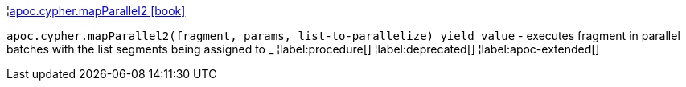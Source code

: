 ¦xref::overview/apoc.cypher/apoc.cypher.mapParallel2.adoc[apoc.cypher.mapParallel2 icon:book[]] +

`apoc.cypher.mapParallel2(fragment, params, list-to-parallelize) yield value` - executes fragment in parallel batches with the list segments being assigned to _
¦label:procedure[]
¦label:deprecated[]
¦label:apoc-extended[]
